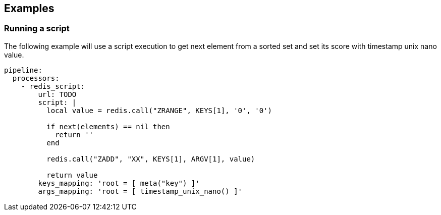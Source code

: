 // This content is autogenerated. Do not edit manually.

== Examples

=== Running a script

The following example will use a script execution to get next element from a sorted set and set its score with timestamp unix nano value.

[source,yaml]
----
pipeline:
  processors:
    - redis_script:
        url: TODO
        script: |
          local value = redis.call("ZRANGE", KEYS[1], '0', '0')

          if next(elements) == nil then
            return ''
          end

          redis.call("ZADD", "XX", KEYS[1], ARGV[1], value)

          return value
        keys_mapping: 'root = [ meta("key") ]'
        args_mapping: 'root = [ timestamp_unix_nano() ]'
----


